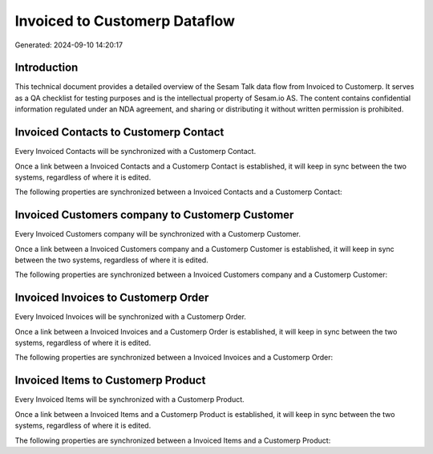 ==============================
Invoiced to Customerp Dataflow
==============================

Generated: 2024-09-10 14:20:17

Introduction
------------

This technical document provides a detailed overview of the Sesam Talk data flow from Invoiced to Customerp. It serves as a QA checklist for testing purposes and is the intellectual property of Sesam.io AS. The content contains confidential information regulated under an NDA agreement, and sharing or distributing it without written permission is prohibited.

Invoiced Contacts to Customerp Contact
--------------------------------------
Every Invoiced Contacts will be synchronized with a Customerp Contact.

Once a link between a Invoiced Contacts and a Customerp Contact is established, it will keep in sync between the two systems, regardless of where it is edited.

The following properties are synchronized between a Invoiced Contacts and a Customerp Contact:

.. list-table::
   :header-rows: 1

   * - Invoiced Contacts Property
     - Customerp Contact Property
     - Customerp Data Type


Invoiced Customers company to Customerp Customer
------------------------------------------------
Every Invoiced Customers company will be synchronized with a Customerp Customer.

Once a link between a Invoiced Customers company and a Customerp Customer is established, it will keep in sync between the two systems, regardless of where it is edited.

The following properties are synchronized between a Invoiced Customers company and a Customerp Customer:

.. list-table::
   :header-rows: 1

   * - Invoiced Customers company Property
     - Customerp Customer Property
     - Customerp Data Type


Invoiced Invoices to Customerp Order
------------------------------------
Every Invoiced Invoices will be synchronized with a Customerp Order.

Once a link between a Invoiced Invoices and a Customerp Order is established, it will keep in sync between the two systems, regardless of where it is edited.

The following properties are synchronized between a Invoiced Invoices and a Customerp Order:

.. list-table::
   :header-rows: 1

   * - Invoiced Invoices Property
     - Customerp Order Property
     - Customerp Data Type


Invoiced Items to Customerp Product
-----------------------------------
Every Invoiced Items will be synchronized with a Customerp Product.

Once a link between a Invoiced Items and a Customerp Product is established, it will keep in sync between the two systems, regardless of where it is edited.

The following properties are synchronized between a Invoiced Items and a Customerp Product:

.. list-table::
   :header-rows: 1

   * - Invoiced Items Property
     - Customerp Product Property
     - Customerp Data Type

